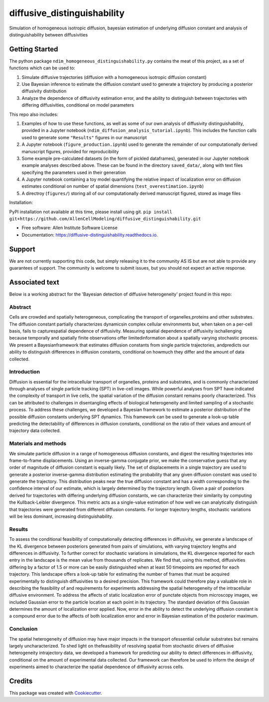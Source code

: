 ============================
diffusive_distinguishability
============================


.. image:: https://readthedocs.org/projects/diffusive-distinguishability/badge/?version=latest
        :target: https://diffusive-distinguishability.readthedocs.io/en/latest/?badge=latest
        :alt: Documentation Status
.. image:: https://zenodo.org/badge/183488372.svg
   :target: https://zenodo.org/badge/latestdoi/183488372


Simulation of homogeneous isotropic diffusion, bayesian estimation of underlying diffusion constant and analysis of distinguishability between diffusivities 


Getting Started
---------------

The python package ``ndim_homogeneous_distinguishability.py`` contains the meat of this project, as a set of functions which can be used to:

1. Simulate diffusive trajectories (diffusion with a homogeneous isotropic diffusion constant)
2. Use Bayesian inference to estimate the diffusion constant used to generate a trajectory by producing a posterior diffusivity distribution
3. Analyze the dependence of diffusivity estimation error, and the ability to distinguish between trajectories with differing diffusivities, conditional on model parameters

This repo also includes:

1. Examples of how to use these functions, as well as some of our own analysis of diffusivity distinguishability, provided in a Jupyter notebook (``ndim_diffusion_analysis_tutorial.ipynb``). This includes the function calls used to generate some ``"Results"`` figures in our manuscript
2. A Jupyter notebook (``figure_production.ipynb``) used to generate the remainder of our computationally derived manuscript figures, provided for reproducibility
3. Some example pre-calculated datasets (in the form of pickled dataframes), generated in our Jupyter notebook example analyses described above. These can be found in the directory ``saved_data/``, along with text files specifying the parameters used in their generation
4. A Jupyter notebook containing a toy model quantifying the relative impact of localization error on diffusion estimates conditional on number of spatial dimensions (``test_overestimation.ipynb``)
5. A directroy (``figures/``) storing all of our computationally derived manuscript figured, stored as image files

Installation:

PyPI installation not available at this time, please install using git.
``pip install git+https://github.com/AllenCellModeling/diffusive_distinguishability.git``


* Free software: Allen Institute Software License

* Documentation: https://diffusive-distinguishability.readthedocs.io.




Support
-------
We are not currently supporting this code, but simply releasing it to the community AS IS but are not able to provide any guarantees of support. The community is welcome to submit issues, but you should not expect an active response.

Associated text
---------------
Below is a working abstract for the 'Bayesian detection of diffusive heterogeneity' project found in this repo: 

**Abstract**
~~~~~~~~~~~~

Cells are crowded and spatially heterogeneous, complicating the transport of organelles,proteins and other substrates. The diffusion constant partially characterizes dynamicsin complex cellular environments but, when taken on a per-cell basis, fails to capturespatial dependence of diffusivity. Measuring spatial dependence of diffusivity ischallenging because temporally and spatially finite observations offer limitedinformation about a spatially varying stochastic process. We present a Bayesianframework that estimates diffusion constants from single particle trajectories, andpredicts our ability to distinguish differences in diffusion constants, conditional on howmuch they differ and the amount of data collected.

**Introduction**
~~~~~~~~~~~~~~~~

Diffusion is essential for the intracellular transport of organelles, proteins and substrates, and is commonly characterized through analyses of single particle tracking (SPT) in live-cell images. While powerful analyses from SPT have indicated the complexity of transport in live cells, the spatial variation of the diffusion constant remains poorly characterized. This can be attributed to challenges in disentangling effects of biological heterogeneity and limited sampling of a stochastic process. To address these challenges, we developed a Bayesian framework to estimate a posterior distribution of the possible diffusion constants underlying SPT dynamics. This framework can be used to generate a look-up table predicting the detectability of differences in diffusion constants, conditional on the ratio of their values and amount of trajectory data collected.

**Materials and methods**
~~~~~~~~~~~~~~~~~~~~~~~~~

We simulate particle diffusion in a range of homogeneous diffusion constants, and digest the resulting trajectories into frame-to-frame displacements. Using an inverse-gamma conjugate prior, we make the conservative guess that any order of magnitude of diffusion constant is equally likely. The set of displacements in a single trajectory are used to generate a posterior inverse-gamma distribution estimating the probability that any given diffusion constant was used to generate the trajectory. This distribution peaks near the true diffusion constant and has a width corresponding to the confidence interval of our estimate, which is largely determined by the trajectory length. Given a pair of posteriors derived for trajectories with differing underlying diffusion constants, we can characterize their similarity by computing the Kullback-Leibler divergence. This metric acts as a single-value estimation of how well we can analytically distinguish that trajectories were generated from different diffusion constants. For longer trajectory lengths, stochastic variations will be less dominant, increasing distinguishability.

**Results**
~~~~~~~~~~~

To assess the conditional feasibility of computationally detecting differences in diffusivity, we generate a landscape of the KL divergence between posteriors generated from pairs of simulations, with varying trajectory lengths and differences in diffusivity. To further correct for stochastic variations in simulations, the KL divergence reported for each entry in the landscape is the mean value from thousands of replicates. We find that, using this method, diffusivities differing by a factor of 1.5 or more can be easily distinguished when at least 50 timepoints are reported for each trajectory. This landscape offers a look-up table for estimating the number of frames that must be acquired experimentally to distinguish diffusivities to a desired precision. This framework could therefore play a valuable role in describing the feasibility of and requirements for experiments addressing the spatial heterogeneity of the intracellular diffusive environment. To address the affects of static localization error of punctate objects from microscopy images, we included Gaussian error to the particle location at each point in its trajectory. The standard deviation of this Gaussian determines the amount of localization error applied. Now, error in the ability to detect the underlying diffusion constant is a compound error due to the affects of both localization error and error in Bayesian estimation of the posterior maximum.

**Conclusion**
~~~~~~~~~~~~~~
The spatial heterogeneity of diffusion may have major impacts in the transport ofessential cellular substrates but remains largely uncharacterized. To shed light on thefeasibility of resolving spatial from stochastic drivers of diffusive heterogeneity intrajectory data, we developed a framework for predicting our ability to detect differences in diffusivity, conditional on the amount of experimental data collected. Our framework can therefore be used to inform the design of experiments aimed to characterize the spatial dependence of diffusivity across cells.


Credits
-------

This package was created with Cookiecutter_.

.. _Cookiecutter: https://github.com/audreyr/cookiecutter
